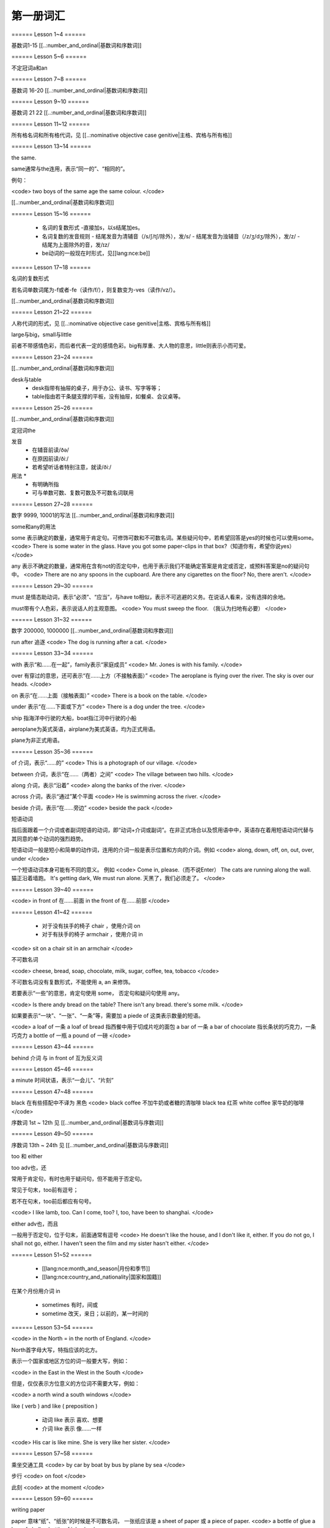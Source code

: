 =====================
第一册词汇
=====================

====== Lesson 1~4 ======

基数词1-15 [[..:number_and_ordinal|基数词和序数词]]

====== Lesson 5~6 ======

不定冠词a和an

====== Lesson 7~8 ======

基数词 16-20 [[..:number_and_ordinal|基数词和序数词]]

====== Lesson 9~10 ======

基数词 21 22 [[..:number_and_ordinal|基数词和序数词]]

====== Lesson 11~12 ======

所有格名词和所有格代词，见 [[..:nominative objective case genitive|主格、宾格与所有格]]

====== Lesson 13~14 ======

the same.

same通常与the连用，表示“同一的”、“相同的”。

例句：

<code>
two boys of the same age
the same colour.
</code>

[[..:number_and_ordinal|基数词和序数词]]

====== Lesson 15~16 ======

  - 名词的复数形式
    -直接加s，以s结尾加es。
  - 名词复数的发音规则
    - 结尾发音为清辅音（/s/ʃ/tʃ/除外），发/s/
    - 结尾发音为浊辅音（/z/ʒ/dʒ/除外），发/z/
    - 结尾为上面除外的音，发/ɪz/
  - be动词的一般现在时形式，见[[lang:nce:be]]

====== Lesson 17~18 ======

名词的复数形式

若名词单数词尾为-f或者-fe（读作/f/），则复数变为-ves（读作/vz/）。

[[..:number_and_ordinal|基数词和序数词]]

====== Lesson 21~22 ======

人称代词的形式，见 [[..:nominative objective case genitive|主格、宾格与所有格]]

large与big，small与little

前者不带感情色彩，而后者代表一定的感情色彩。big有厚重、大人物的意思，little则表示小而可爱。

====== Lesson 23~24 ======

[[..:number_and_ordinal|基数词和序数词]]

desk与table
  * desk指带有抽屉的桌子，用于办公、读书、写字等等；
  * table指由若干条腿支撑的平板，没有抽屉，如餐桌、会议桌等。

====== Lesson 25~26 ======

[[..:number_and_ordinal|基数词和序数词]]

定冠词the

发音
  * 在辅音前读/ðə/
  * 在原因前读/ðiː/
  * 若希望听话者特别注意，就读/ðiː/

用法  * 
  * 有明确所指
  * 可与单数可数、复数可数及不可数名词联用

====== Lesson 27~28 ======

数字 9999, 10001的写法 [[..:number_and_ordinal|基数词和序数词]]

some和any的用法

some 表示确定的数量，通常用于肯定句。可修饰可数和不可数名词。某些疑问句中，若希望回答是yes的时候也可以使用some。
<code>
There is some water in the glass.
Have you got some paper-clips in that box?（知道你有，希望你说yes）
</code>

any 表示不确定的数量，通常用在含有not的否定句中，也用于表示我们不能确定答案是肯定或否定，或预料答案是no的疑问句中。
<code>
There are no any spoons in the cupboard.
Are there any cigarettes on the floor? No, there aren't.
</code>

====== Lesson 29~30 ======

must 是情态助动词，表示“必须”、“应当”，与have to相似，表示不可逃避的义务。在说话人看来，没有选择的余地。

must带有个人色彩，表示说话人的主观意图。
<code>
You must sweep the floor. （我认为扫地有必要）
</code>

====== Lesson 31~32 ======

数字 200000, 1000000 [[..:number_and_ordinal|基数词和序数词]]

run after 追逐
<code>
The dog is running after a cat.
</code>

====== Lesson 33~34 ======

with 表示“和……在一起”，family表示“家庭成员”
<code>
Mr. Jones is with his family.
</code>

over 有穿过的意思，还可表示“在……上方（不接触表面）”
<code>
The aeroplane is flying over the river.
The sky is over our heads.
</code>

on 表示“在……上面（接触表面）”
<code>
There is a book on the table.
</code>

under 表示“在……下面或下方”
<code>
There is a dog under the tree.
</code>

ship 指海洋中行驶的大船，boat指江河中行驶的小船

aeroplane为英式英语，airplane为美式英语，均为正式用语。

plane为非正式用语。

====== Lesson 35~36 ======

of 介词，表示“……的”
<code>
This is a photograph of our village.
</code>

between 介词，表示“在……（两者）之间”
<code>
The village between two hills.
</code>

along 介词，表示“沿着”
<code>
along the banks of the river.
</code>

across 介词，表示“通过”某个平面
<code>
He is swimming across the river.
</code>

beside 介词，表示“在……旁边”
<code>
beside the pack
</code>

短语动词

指后面跟着一个介词或者副词短语的动词，即“动词+介词或副词”。在非正式场合以及惯用语中中，英语存在着用短语动词代替与其同意的单个动词的强烈趋势。

短语动词一般是短小和简单的动作词，连用的介词一般是表示位置和方向的介词。例如
<code>
along, down, off, on, out, over, under
</code>

一个短语动词本身可能有不同的意义。
例如
<code>
Come in, please.（而不说Enter）
The cats are running along the wall. 猫正沿着墙跑。
It's getting dark, We must run alone. 天黑了，我们必须走了。
</code>

====== Lesson 39~40 ======

<code>
in front of 在……前面
in the front of 在……前部
</code>

====== Lesson 41~42 ======

  * 对于没有扶手的椅子 chair ，使用介词 on
  * 对于有扶手的椅子 armchair ，使用介词 in

<code>
sit on a chair
sit in an armchair
</code>

不可数名词

<code>
cheese, bread, soap, chocolate, milk, sugar, coffee, tea, tobacco
</code>

不可数名词没有复数形式，不能使用 a, an 来修饰。

若要表示“一些”的意思，肯定句使用 some， 否定句和疑问句使用 any。

<code>
Is there andy bread on the table?
There isn't any bread. there's some milk.
</code>

如果要表示“一块”、“一张”、“一条”等，需要加 a piede of 这类表示数量的短语。

<code>
a loaf of 一条
a loaf of bread 指西餐中用于切成片吃的面包
a bar of 一条
a bar of chocolate 指长条状的巧克力，一条巧克力
a bottle of 一瓶
a pound of 一磅
</code>

====== Lesson 43~44 ======

behind 介词 与 in front of 互为反义词

====== Lesson 45~46 ======

a minute 时间状语，表示“一会儿”、“片刻”

====== Lesson 47~48 ======

black 在有些搭配中不译为 黑色
<code>
black coffee 不加牛奶或者糖的清咖啡
black tea 红茶
white coffee 家牛奶的咖啡
</code>

序数词 1st ~ 12th 见 [[..:number_and_ordinal|基数词与序数词]]

====== Lesson 49~50 ======

序数词 13th ~ 24th 见 [[..:number_and_ordinal|基数词与序数词]]

too 和 either

too adv也，还

常用于肯定句，有时也用于疑问句，但不能用于否定句。

常见于句末，too前有逗号；

若不在句末，too前后都应有句号。

<code>
I like lamb, too.
Can I come, too?
I, too, have been to shanghai.
</code>

either adv也，而且

一般用于否定句，位于句末，前面通常有逗号
<code>
He doesn't like the house, and I don't like it, either.
If you do not go, I shall not go, either.
I haven't seen the film and my sister hasn't either.
</code>

====== Lesson 51~52 ======

  * [[lang:nce:month_and_season|月份和季节]]
  * [[lang:nce:country_and_nationality|国家和国籍]]


在某个月份用介词 in

  * sometimes 有时，间或
  * sometime 改天，来日；以前的，某一时间的

====== Lesson 53~54 ======

<code>
in the North = in the north of England.
</code>

North首字母大写，特指应该的北方。

表示一个国家或地区方位的词一般要大写，例如：

<code>
in the East
in the West
in the South
</code>

但是，仅仅表示方位意义的方位词不需要大写，例如：

<code>
a north wind
a south windows
</code>

like ( verb ) and like ( preposition )

  * 动词 like 表示 喜欢、想要
  * 介词 like 表示 像……一样

<code>
His car is like mine.
She is very like her sister.
</code>

====== Lesson 57~58 ======

乘坐交通工具
<code>
by car
by boat
by bus
by plane
by sea
</code>

步行
<code>
on foot
</code>

此刻
<code>
at the moment
</code>

====== Lesson 59~60 ======

writing paper

paper 意味“纸”、“纸张”的时候是不可数名词， 一张纸应该是 a sheet of paper 或 a piece of paper.
<code>
a bottle of glue
a box of chalk
a bottle of ink
</code>

====== Lesson 61~62 ======

fell 和 look都是系动词，和be一样，后面可以跟形容词。
<code>
fell ill
look ill
</code>

for 引出一段时间，表示某个动作持续多长时间
<code>
for a week
for two hours each day
</code>

发烧
<code>
have a temperature
</code>

服用（吃）一片阿司匹林
<code>
take an aspirin
have an aspirin
</code>

====== Lesson 63~64 ======

玩东西
<code>
play with...
</code>

搞出声响
<code>
make a noise
</code>

noise是抽象名词。 抽象名词是不可数的，前面加不定冠词a并不意味着1、2、3、4等数目，只是赋予了那个名词具体的含义，比如一次、一种、一例、一番等等。

<code>
have a rest
take a look at 看...一眼
</code>

out of 是介词短语，与in或者 into相对，表示“离开”、“脱离”。

keep 和 remain

keep 保持状态、保持；保存；保留；保守；储藏；保管

<code>
Keep the room warm.
He would not be able to keep his job.
Please keep the secret.
</code>

remain 留下；停留；保持不变

<code>
You world better remain at home.
It will remain cold for a couple of days.
</code>

====== Lesson 65~66 ======

由every, this, next开头的时间状语前面通常不加介词
<code>
this evening
next afternoon
</code>

dad 和 mum前面如果没有所有格代词或名词所有格做修饰，特指自己的父母亲，要大写。father和mather也是如此。
<code>
I'm going to meet some friengs, Dad.
</code>

====== Lesson 67~68 ======

表示店铺、住宅、公共机构和建筑以及教堂的名字或者某人家的时候，名词所有格后面常不出现它所修饰的名词。
<code>
at the butcher's = at the butcher's shop
the greengrocer's (shop)
the hairdresser's (shop)
the stationer's
the doctor's (office)
my mother's (house)
St. Paul's (Church)
</code>

country表示“农村”的时候，前面一定要加定冠词 the
<code>
the country = the contryside
</code>

country 国家；国土；故乡；乡下；乡村；乡下的；乡村风味的

<code>
China is a country with a large population.
His mother has always wanted to live in the country.
I prefer country life to life in the city.
</code>

====== Lesson 69~70 ======

数以百计的，表示不确定数量的复数形式。同样还有数以千计的，数以万计的
<code>
hundreds of ...
thousands of ...
millions of ...
</code>

在明确数量的时候，hundred, thousand, million不加-s。
<code>
five hundred
six thousand
two million
</code>

这里的at是“出席，在某场合”之意
<code>
at the race 观看比赛
</code>

在表示编了号的东西时，可以用基数词表示顺序
<code>
car number fifteen
Lesson 67
Page 2
Bus no. 332
Question 10
</code>

在... 的途中
<code>
on the way home
</code>

用介词 at, on, in 的时间短语

at 时间短语通常可以表示 见 [[..:time_and_date|时间和日期]]

at 介词表示地点

  * at the bus-stop
  * at the railway station
  * at the butcher's
  * at school
  * at the office
  * at home

on 介词用于周和月份中的任何一天，见 [[..:time_and_date|时间和日期]]

in 时间短语通常表示：见 [[..:time_and_date|时间和日期]]
